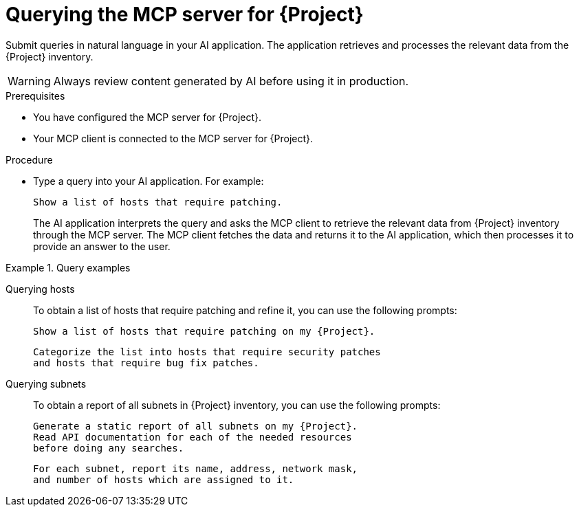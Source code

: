 :_mod-docs-content-type: PROCEDURE

[id="querying-the-mcp-server-for-{project-context}"]
= Querying the MCP server for {Project}

[role="_abstract"]
Submit queries in natural language in your AI application.
The application retrieves and processes the relevant data from the {Project} inventory.

[WARNING]
====
Always review content generated by AI before using it in production.
====

.Prerequisites
* You have configured the MCP server for {Project}.
* Your MCP client is connected to the MCP server for {Project}.

.Procedure
* Type a query into your AI application.
For example:
+
[options="nowrap", subs="+quotes,attributes"]
----
Show a list of hosts that require patching.
----
+
The AI application interprets the query and asks the MCP client to retrieve the relevant data from {Project} inventory through the MCP server.
The MCP client fetches the data and returns it to the AI application, which then processes it to provide an answer to the user.

.Query examples
====
Querying hosts::
+
To obtain a list of hosts that require patching and refine it, you can use the following prompts:
+
[options="nowrap", subs="+quotes,attributes"]
----
Show a list of hosts that require patching on my {Project}.
----
+
[options="nowrap", subs="+quotes,attributes"]
----
Categorize the list into hosts that require security patches
and hosts that require bug fix patches.
----
Querying subnets::
+
To obtain a report of all subnets in {Project} inventory, you can use the following prompts:
+
[options="nowrap", subs="+quotes,attributes"]
----
Generate a static report of all subnets on my {Project}.
Read API documentation for each of the needed resources
before doing any searches.
----
+
[options="nowrap", subs="+quotes,attributes"]
----
For each subnet, report its name, address, network mask,
and number of hosts which are assigned to it.
----
====
